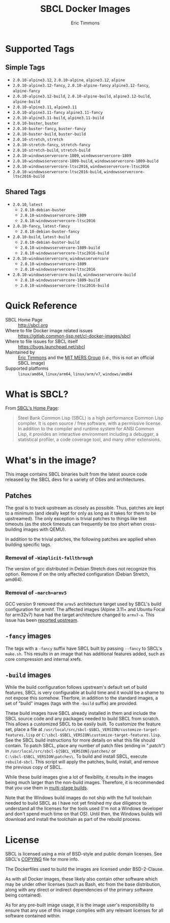 #+TITLE: SBCL Docker Images
#+AUTHOR: Eric Timmons

* Supported Tags

** Simple Tags

   + =2.0.10-alpine3.12=, =2.0.10-alpine=, =alpine3.12=, =alpine=
   + =2.0.10-alpine3.12-fancy=, =2.0.10-alpine-fancy= =alpine3.12-fancy=, =alpine-fancy=
   + =2.0.10-alpine3.12-build=, =2.0.10-alpine-build=, =alpine3.12-build=, =alpine-build=
   + =2.0.10-alpine3.11=, =alpine3.11=
   + =2.0.10-alpine3.11-fancy= =alpine3.11-fancy=
   + =2.0.10-alpine3.11-build=, =alpine3.11-build=
   + =2.0.10-buster=, =buster=
   + =2.0.10-buster-fancy=, =buster-fancy=
   + =2.0.10-buster-build=, =buster-build=
   + =2.0.10-stretch=, =stretch=
   + =2.0.10-stretch-fancy=, =stretch-fancy=
   + =2.0.10-stretch-build=, =stretch-build=
   + =2.0.10-windowsservercore-1809=, =windowsservercore-1809=
   + =2.0.10-windowsservercore-1809-build=, =windowsservercore-1809-build=
   + =2.0.10-windowsservercore-ltsc2016=, =windowsservercore-ltsc2016=
   + =2.0.10-windowsservercore-ltsc2016-build=, =windowsservercore-ltsc2016-build=

** Shared Tags

   + =2.0.10=, =latest=
     + =2.0.10-debian-buster=
     + =2.0.10-windowsservercore-1809=
     + =2.0.10-windowsservercore-ltsc2016=
   + =2.0.10-fancy=, =latest-fancy=
     + =2.0.10-debian-buster-fancy=
   + =2.0.10-build=, =latest-build=
     + =2.0.10-debian-buster-build=
     + =2.0.10-windowsservercore-1809-build=
     + =2.0.10-windowsservercore-ltsc2016-build=
   + =2.0.10-windowsservercore=, =windowsservercore=
     + =2.0.10-windowsservercore-1809=
     + =2.0.10-windowsservercore-ltsc2016=
   + =2.0.10-windowsservercore-build=, =windowsservercore-build=
     + =2.0.10-windowsservercore-1809-build=
     + =2.0.10-windowsservercore-ltsc2016-build=

* Quick Reference

  + SBCL Home Page :: [[http://sbcl.org][http://sbcl.org]]
  + Where to file Docker image related issues :: [[https://gitlab.common-lisp.net/cl-docker-images/sbcl]]
  + Where to file issues for SBCL itself :: [[https://bugs.launchpad.net/sbcl][https://bugs.launchpad.net/sbcl]]
  + Maintained by :: [[https://github.com/daewok][Eric Timmons]] and the [[https://mers.csail.mit.edu/][MIT MERS Group]] (i.e., this is not an official SBCL image)
  + Supported platforms :: =linux/amd64=, =linux/arm64=, =linux/arm/v7=, =windows/amd64=

* What is SBCL?

  From [[http://sbcl.org][SBCL's Home Page]]:

  #+begin_quote
  Steel Bank Common Lisp (SBCL) is a high performance Common Lisp compiler. It
  is open source / free software, with a permissive license. In addition to the
  compiler and runtime system for ANSI Common Lisp, it provides an interactive
  environment including a debugger, a statistical profiler, a code coverage
  tool, and many other extensions.
  #+end_quote

* What's in the image?

  This image contains SBCL binaries built from the latest source code released
  by the SBCL devs for a variety of OSes and architectures.

** Patches
   The goal is to track upstream as closely as possible. Thus, patches are kept
   to a minimum (and ideally kept for only as long as it takes for them to be
   upstreamed). The only exception is trivial patches to things like test
   timeouts (as the stock timeouts can frequently be too short when
   cross-building images with QEMU).

   In addition to the trivial patches, the following patches are applied when
   building specific tags.

*** Removal of =-Wimplicit-fallthrough=

    The version of gcc distributed in Debian Stretch does not recognize this
    option. Remove if on the only affected configuration (Debian Stretch,
    amd64).

*** Removal of =-march=armv5=

    GCC version 9 removed the =armv5= architecture target used by SBCL's build
    configuration for armhf. The affected images (Alpine 3.11+ and Ubuntu Focal
    for arm32v7) have had the target architecture changed to =armv7-a=. This
    issue has been [[https://bugs.launchpad.net/sbcl/+bug/1839783][reported upstream]].

** =-fancy= images

   The tags with a =-fancy= suffix have SBCL built by passing =--fancy= to
   SBCL's =make.sh=. This results in an image that has additional features
   added, such as core compression and internal xrefs.

** =-build= images

   While the build configuration follows upstream's default set of build
   features, SBCL is very configurable at build time and it would be a shame to
   not expose this somehow. Therfore, in addition to the standard images, a set
   of "build" images (tags with the =-build= suffix) are provided.

   These build images have SBCL already installed in them and include the SBCL
   source code and any packages needed to build SBCL from scratch. This allows
   a customized SBCL to be easily built. To customize the feature set, place a
   file at =/usr/local/src/sbcl-$SBCL_VERSION/customize-target-features.lisp=
   or =C:\sbcl-$SBCL_VERSION\customize-target-features.lisp=. See the SBCL
   build instructions for more details on what this file should contain. To
   patch SBCL, place any number of patch files (ending in ".patch") in
   =/usr/local/src/sbcl-${SBCL_VERSION}/patches/= or
   =C:\sbcl-$SBCL_VERSION\patches\=. To build and install SBCL, execute
   ~rebuild-sbcl~. This script will apply the patches, build, install, and
   remove the previous copy of SBCL.

   While these build images give a lot of flexibility, it results in the images
   being much larger than the non-build images. Therefore, it is recommended
   that you use them in [[https://docs.docker.com/develop/develop-images/multistage-build/][multi-stage builds]].

   Note that the Windows build images do not ship with the full toolchain
   needed to build SBCL as I have not yet finished my due diligence to
   understand all the licenses for the tools used (I'm not a Windows developer
   and don't spend much time on that OS). Until then, the Windows builds will
   download and install the toolchain as part of the rebuild process.

* License

  SBCL is licensed using a mix of BSD-style and public domain licenses. See
  SBCL's [[http://sbcl.git.sourceforge.net/git/gitweb.cgi?p=sbcl/sbcl.git;a=blob_plain;f=COPYING;hb=HEAD][COPYING]] file for more info.

  The Dockerfiles used to build the images are licensed under BSD-2-Clause.

  As with all Docker images, these likely also contain other software which may
  be under other licenses (such as Bash, etc from the base distribution, along
  with any direct or indirect dependencies of the primary software being
  contained).

  As for any pre-built image usage, it is the image user's responsibility to
  ensure that any use of this image complies with any relevant licenses for all
  software contained within.
